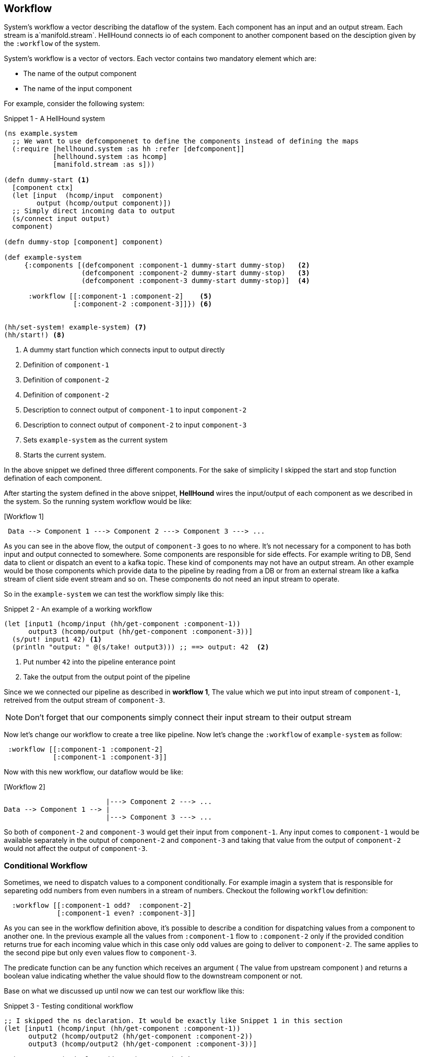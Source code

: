 == Workflow
System's workflow a vector describing the dataflow of the system. Each component has an input and an output stream. Each
stream is a`manifold.stream`. HellHound connects io of each component to another component based on the desciption given
by the `:workflow` of the system.

System's workflow is a vector of vectors. Each vector contains two mandatory element which are:

* The name of the output component
* The name of the input component

For example, consider the following system:

[source,clojure,linenums]
.Snippet 1 - A HellHound system
----
(ns example.system
  ;; We want to use defcomponenet to define the components instead of defining the maps
  (:require [hellhound.system :as hh :refer [defcomponent]]
            [hellhound.system :as hcomp]
            [manifold.stream :as s]))

(defn dummy-start <1>
  [component ctx]
  (let [input  (hcomp/input  component)
        output (hcomp/output component)])
  ;; Simply direct incoming data to output
  (s/connect input output)
  component)

(defn dummy-stop [component] component)

(def example-system
     {:components [(defcomponent :component-1 dummy-start dummy-stop)   <2>
                   (defcomponent :component-2 dummy-start dummy-stop)   <3>
                   (defcomponent :component-3 dummy-start dummy-stop)]  <4>

      :workflow [[:component-1 :component-2]    <5>
                 [:component-2 :component-3]]}) <6>


(hh/set-system! example-system) <7>
(hh/start!) <8>
----
<1> A dummy start function which connects input to output directly
<2> Definition of `component-1`
<3> Definition of `component-2`
<4> Definition of `component-2`
<5> Description to connect output of `component-1` to input `component-2`
<6> Description to connect output of `component-2` to input `component-3`
<7> Sets `example-system` as the current system
<8> Starts the current system.

In the above snippet we defined three different components. For the sake of simplicity I skipped the start and
stop function defination of each component.

After starting the system defined in the above snippet, *HellHound* wires the input/output of each component
as we described in the system. So the running system workflow would be like:

.[Workflow 1]
----
 Data --> Component 1 ---> Component 2 ---> Component 3 ---> ...
----

As you can see in the above flow, the output of `component-3` goes to no where. It's not necessary for a component to has
both input and output connected to somewhere. Some components are responsible for side effects. For example writing to DB,
Send data to client or dispatch an event to a kafka topic. These kind of components may not have an output stream. An other
example would be those components which provide data to the pipeline by reading from a DB or from an external stream like a
kafka stream of client side event stream and so on. These components do not need an input stream to operate.

So in the `example-system` we can test the workflow simply like this:

[source,clojure, linums]
.Snippet 2 - An example of a working workflow
----
(let [input1 (hcomp/input (hh/get-component :component-1))
      output3 (hcomp/output (hh/get-component :component-3))]
  (s/put! input1 42) <1>
  (println "output: " @(s/take! output3))) ;; ==> output: 42  <2>
----
<1> Put number `42` into the pipeline enterance point
<2> Take the output from the output point of the pipeline

Since we we connected our pipeline as described in *workflow 1*, The value which we put into input stream of `component-1`,
retreived from the output stream of `component-3`.

[NOTE]
Don't forget that our components simply connect their input stream to their output stream

Now let's change our workflow to create a tree like pipeline. Now let's change the `:workflow` of `example-system` as follow:

[source, clojure]
----
 :workflow [[:component-1 :component-2]
            [:component-1 :component-3]]
----

Now with this new workflow, our dataflow would be like:

.[Workflow 2]
----
                         |---> Component 2 ---> ...
Data --> Component 1 --> |
                         |---> Component 3 ---> ...
----

So both of `component-2` and `component-3` would get their input from `component-1`. Any input comes to `component-1` would be available
separately in the output of `component-2` and `component-3` and taking that value from the output of `component-2` would not affect the
output of `component-3`.


=== Conditional Workflow
Sometimes, we need to dispatch values to a component conditionally. For example imagin a system that is responsible for separeting odd numbers
from even numbers in a stream of numbers. Checkout the following `workflow` definition:

[source,clojure,linums]
----
  :workflow [[:component-1 odd?  :component-2]
             [:component-1 even? :component-3]]
----

As you can see in the workflow definition above, it's possible to describe a condition for dispatching values from a component to
another one. In the previous example all the values from `:component-1` flow to `:component-2` only if the provided condition
returns true for each incoming value which in this case only `odd` values are going to deliver to `component-2`. The same applies to
the second pipe but only `even` values flow to `component-3`.

The predicate function can be any function which receives an argument ( The value from upstream component ) and returns a boolean value
indicating whether the value should flow to the downstream component or not.

Base on what we discussed up until now we can test our workflow like this:

[source,clojure,linums]
.Snippet 3 - Testing conditional workflow
----
;; I skipped the ns declaration. It would be exactly like Snippet 1 in this section
(let [input1 (hcomp/input (hh/get-component :component-1))
      output2 (hcomp/output2 (hh/get-component :component-2))
      output3 (hcomp/output2 (hh/get-component :component-3))]

  (s/consume #(println "Odd: " %) output2) <1>
  (s/consume #(println "Even: " %) output3) <2>

  (-> [1 2 3 4 5]
      (s/->source) <3>
      (s/connect input1))) <4>
----
<1> Adds a consumer function for the output stream of `:component-2`
<2> Adds a consumer function for the output stream of `:component-3`
<3> Converts the `[1 2 3 4 5]` vector to a stream source
<4> Connects the source stream resulted in step <3> to input of `:component-1`

The output of the above snippet would be like:

----
Odd: 1
Even: 2
Odd: 3
Even: 4
Odd: 5
----

[IMPORTANT]
.Predicate functions should be pure
====
Predicate functions in each pipe should be pure and free of side effects. These functions should
be as fast as possible because *HellHound* calls them rapidly for each value in the pipe.
====

<PLACEHOLDER TEXT> Explaination about predicate best practices and `hellhound.messaging` ns